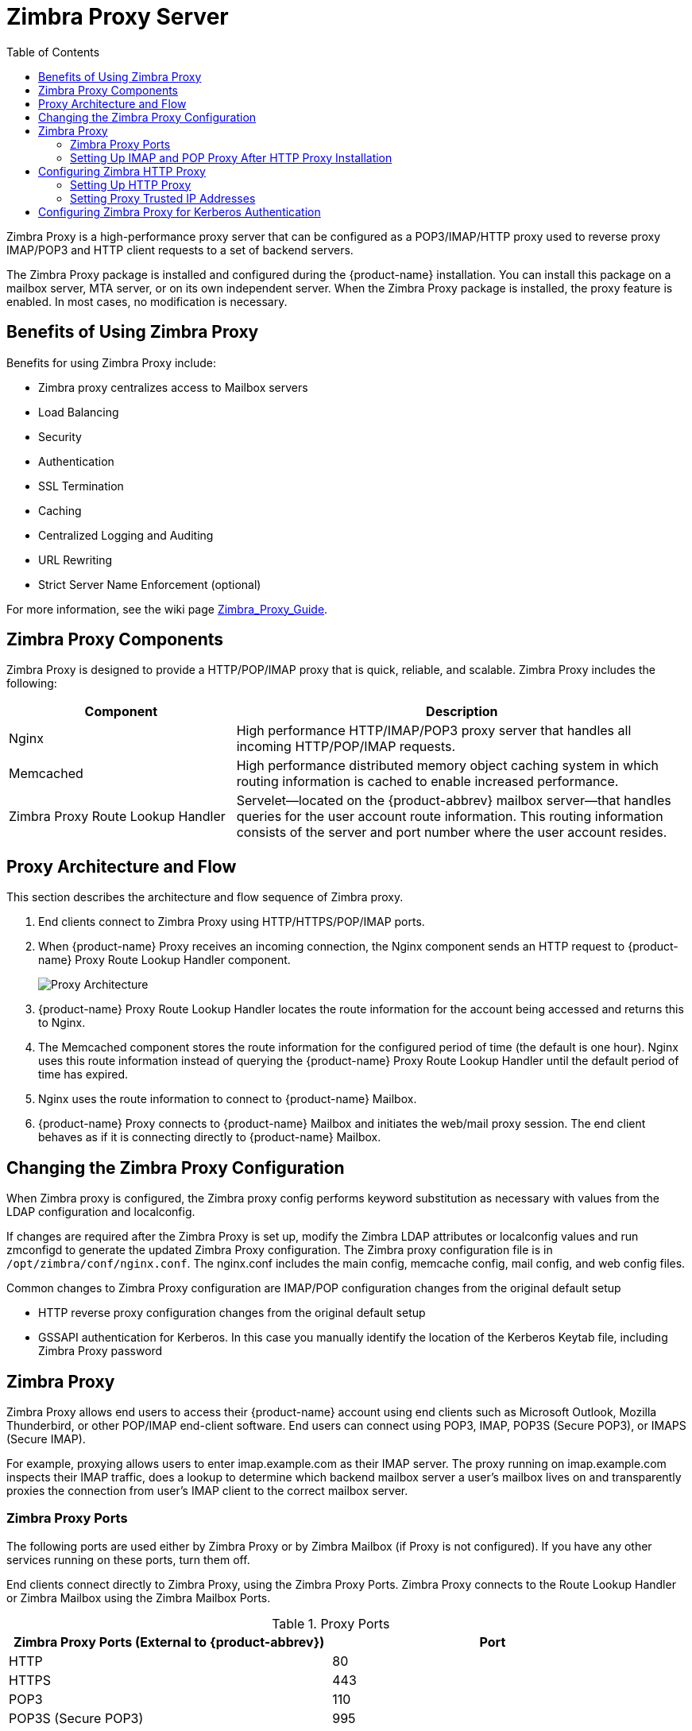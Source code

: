 [[zimbra_proxy_server]]
= Zimbra Proxy Server
:toc:

Zimbra Proxy is a high-performance proxy server that can be configured as a
POP3/IMAP/HTTP proxy used to reverse proxy IMAP/POP3 and HTTP client
requests to a set of backend servers.

The Zimbra Proxy package is installed and configured during the
{product-name} installation. You can install this package on a mailbox
server, MTA server, or on its own independent server. When the Zimbra Proxy
package is installed, the proxy feature is enabled. In most cases, no
modification is necessary.

== Benefits of Using Zimbra Proxy

Benefits for using Zimbra Proxy include:

* Zimbra proxy centralizes access to Mailbox servers
* Load Balancing
* Security
* Authentication
* SSL Termination
* Caching
* Centralized Logging and Auditing
* URL Rewriting
* Strict Server Name Enforcement (optional)

For more information, see the wiki page
https://wiki.zimbra.com/wiki/Zimbra_Proxy_Guide[Zimbra_Proxy_Guide].

== Zimbra Proxy Components

Zimbra Proxy is designed to provide a HTTP/POP/IMAP proxy that is quick,
reliable, and scalable. Zimbra Proxy includes the following:

[cols="1,2",options="header",]
|=======================================================================
|Component |Description

|Nginx |
High performance HTTP/IMAP/POP3 proxy server that handles all incoming
HTTP/POP/IMAP requests.

|Memcached |
High performance distributed memory object caching system in which routing
information is cached to enable increased performance.

|Zimbra Proxy Route Lookup Handler |
Servelet—located on the {product-abbrev} mailbox server—that handles queries for the
user account route information. This routing information consists of the
server and port number where the user account resides.

|=======================================================================

== Proxy Architecture and Flow

This section describes the architecture and flow sequence of Zimbra proxy.

. End clients connect to Zimbra Proxy using HTTP/HTTPS/POP/IMAP ports.

. When {product-name} Proxy receives an incoming connection, the
Nginx component sends an HTTP request to {product-name} Proxy Route
Lookup Handler component.
+
image:images/proxy_architecture_and_flow.png[Proxy Architecture]

.  {product-name} Proxy Route Lookup Handler locates the route
information for the account being accessed and returns this to Nginx.

.  The Memcached component stores the route information for the configured
period of time (the default is one hour). Nginx uses this route information
instead of querying the {product-name} Proxy Route Lookup Handler
until the default period of time has expired.

.  Nginx uses the route information to connect to {product-name}
Mailbox.

.  {product-name} Proxy connects to {product-name} Mailbox and
initiates the web/mail proxy session. The end client behaves as if it is
connecting directly to {product-name} Mailbox.

== Changing the Zimbra Proxy Configuration

When Zimbra proxy is configured, the Zimbra proxy config performs keyword
substitution as necessary with values from the LDAP configuration and
localconfig.

If changes are required after the Zimbra Proxy is set up, modify the Zimbra
LDAP attributes or localconfig values and run zmconfigd to generate the
updated Zimbra Proxy configuration. The Zimbra proxy configuration file is
in `/opt/zimbra/conf/nginx.conf`. The nginx.conf includes the main config,
memcache config, mail config, and web config files.

Common changes to Zimbra Proxy configuration are IMAP/POP configuration
changes from the original default setup

* HTTP reverse proxy configuration changes from the original default setup

* GSSAPI authentication for Kerberos. In this case you manually identify
the location of the Kerberos Keytab file, including Zimbra Proxy password

== Zimbra Proxy

Zimbra Proxy allows end users to access their {product-name} account
using end clients such as Microsoft Outlook, Mozilla Thunderbird, or other
POP/IMAP end-client software. End users can connect using POP3, IMAP, POP3S
(Secure POP3), or IMAPS (Secure IMAP).

For example, proxying allows users to enter imap.example.com as their IMAP
server. The proxy running on imap.example.com inspects their IMAP traffic,
does a lookup to determine which backend mailbox server a user’s mailbox
lives on and transparently proxies the connection from user’s IMAP client
to the correct mailbox server.

=== Zimbra Proxy Ports

The following ports are used either by Zimbra Proxy or by Zimbra Mailbox
(if Proxy is not configured). If you have any other services running on
these ports, turn them off.

End clients connect directly to Zimbra Proxy, using the Zimbra Proxy
Ports. Zimbra Proxy connects to the Route Lookup Handler or Zimbra Mailbox
using the Zimbra Mailbox Ports.

.Proxy Ports
[cols=","]
|====================================================
|*Zimbra Proxy Ports (External to {product-abbrev})* |*Port*

|HTTP |80

|HTTPS |443

|POP3 |110

|POP3S (Secure POP3) |995

|IMAP |143

|IMAPS (Secure IMAP) |993

|*Zimbra Mailbox Ports (Internal to {product-abbrev})* |*Port*

|Route Lookup Handler |7072

|HTTP Backend (if Proxy configured) |8080

|HTTPS Backend (if Proxy configured) |8443

|POP3 Backend (if Proxy configured) |7110

|POP3S Backend (if Proxy configured) |7995

|IMAP Backend (if Proxy configured) |7143

|IMAPS Backend (if Proxy configured) |7993

|====================================================

=== Setting Up IMAP and POP Proxy After HTTP Proxy Installation

IMAP proxy is installed with {product-name} and set up during
installation from the configuration menus. To set up the HTTP proxy, .
proxy must be installed on the identified proxy nodes in order to set up
HTTP proxy. No other configuration is usually required.

If you need to set up IMAP/POP proxy after you have already installed .
HTTP proxy, and set up the . mailbox server and the proxy node.

[NOTE]
You can run the command as `zmproxyconfig -r`, to run against a remote
host. This requires the server to be properly configured in the LDAP
master.

==== Set Up IMAP/POP Proxy with Separate Proxy Node

Use steps in this section if your configuration includes a
separate proxy server.

. On each Zimbra mailbox server that you want to proxy with, enable the
proxy for IMAP/POP proxy.
+
[source,bash]
----
/opt/zimbra/libexec/zmproxyconfig -e -m -H mailbox.node.service.hostname
----
+
This configures the following:
+
--
[cols="m,",options="header",]
|====================================================
|Port Attributes |Setting

|zimbraImapBindPort |7143
|zimbraImapProxyBindPort |143
|zimbraImapSSLBindPort |7993
|zimbraImapSSLProxyBindPort |993
|zimbraPop3BindPort |7110
|zimbraPop3ProxyBindPort |110
|zimbraPop3SSLBindPort |7995
|zimbraPop3SSLProxyBindPort |995
|zimbralmapCleartextLoginEnabled |TRUE
|zimbraReverseProxyLookupTarget |TRUE
|zimbraPop3CleartextLoginEnabled |TRUE

|=======================================================================
--

. Restart services on the proxy and mailbox servers.
+
[source,bash]
----
zmcontrol restart
----

*Set Up the Proxy Node*

On each proxy node that has the proxy service installed, enable the proxy
for the web.
[source,bash]
----
/opt/zimbra/libexec/zmproxyconfig -e -m -H proxy.node.service.hostname
----

This configures the following:

[cols="m,",options="header",]
|====================================================
|*Port Attribute* |*Setting*

|zimbraImapBindPort |7143
|zimbraImapProxyBindPort |143
|zimbraImapSSLBindPort |7993
|zimbraImapSSLProxyBindPort |993
|zimbraPop3BindPort |7110
|zimbraPop3ProxyBindPort |110
|zimbraPop3SSLBindPort |7995
|zimbraPop3SSLProxyBindPort |995
|zimbraReverseProxyMailEnabled |TRUE
|====================================================


==== Set Up a Single Node

Use steps in this section if Zimbra proxy is installed with {product-name}
on the same server.

. Enable the proxy for the web.
+
[source,bash]
----
/opt/zimbra/libexec/zmproxyconfig -e -m -H mailbox.node.service.hostname
----
+
This configures the following:
+
--
[cols="m,",options="header",]
|====================================================
|Port Attribute |Setting

|zimbraImapBindPort |7143
|zimbraImapProxyBindPort |143
|zimbraImapSSLBindPort |7993
|zimbraImapSSLProxyBindPort |993
|zimbraPop3BindPort |7110
|zimbraPop3ProxyBindPort |110
|zimbraPop3SSLBindPort |7995
|zimbraPop3SSLProxyBindPort |995
|zimbraImapCleartextLoginEnabled |TRUE
|zimbraReverseProxyLookupTarget |TRUE
|zimbraPop3CleartextLoginEnabled |TRUE
|zimbraReverseProxyMailEnabled |TRUE
|====================================================
--

. Restart services on the proxy and mailbox servers.
+
[source,bash]
----
zmcontrol restart
----

== Configuring Zimbra HTTP Proxy

Zimbra Proxy can also reverse proxy HTTP requests to the right back-end
server.

For example, users can use a web browser to connect to the proxy server at
https://mail.example.com. The connection from users whose mailboxes live on
mbs1.example.com is proxied to mbs1.example.com by the proxy running on
the mail.example.com server, REST and CalDAV clients, Zimbra Connector for
Outlook, Zimbra Connector for BES, and Zimbra Mobile Sync devices are also
supported by the proxy.

[NOTE]
When ZCB is configured in {product-name}, the proxy configuration
must be changed from the directions here. See the Zimbra wiki article
Installing Blackberry Enterprise Server in a Zimbra Proxy Environment at
https://wiki.zimbra.com/wiki/Installing_Blackberry_Enterprise_Server_%28ZCB/BES%29_in_a_Zimbra_Proxy_Environment.

HTTP reverse proxy routes requests as follows:

* If the requesting URL can be examined to determine the user name, then
the request is routed to the backend mailbox server of the user in the
URL. REST, CalDAV, and Zimbra Mobile Sync are supported through this
mechanism.

* If the request has an auth token cookie (*ZM_AUTH_TOKEN*), the request is
routed to the backend mailbox server of the authenticated user.

* If the above methods do not work, the IP hash method is used to load
balance the requests across the backend mailbox servers which are able to
handle the request or do any necessary internal proxying.

=== Setting Up HTTP Proxy

To set up HTTP proxy, Zimbra Proxy must be installed on the identified
nodes.

[NOTE]

You can run the command as `/opt/zimbra/libexec/zmproxyconfig -r`, to run
against a remote host. Note that this requires the server to be properly
configured in the LDAP master.

==== Setting Up HTTP Proxy as a Separate Proxy Node

Use steps in this section if your configuration includes a separate proxy
server.

. On each Zimbra mailbox server that you want to proxy with, enable the
proxy for the web.
+
[source,bash]
----
/opt/zimbra/libexec/zmproxyconfig -e -w -H mailbox.node.service.hostname
----
+
This configures the following:
+
--
[cols="m,",options="header",]
|====================================================
|Attribute |Setting

|zimbraMailReferMode |reverse-proxied.
|zimbraMailPort |8080 (to avoid port conflicts)
|zimbraMailSSLPort |8443 (to avoid port conflicts)
|zimbraReverseProxyLookupTarget |TRUE
|zimbraMailMode |HTTP
|====================================================
--

. Restart services on the proxy and mailbox servers.
+
[source,bash]
----
zmcontrol restart
----

. Configure each domain with the public service host name to be used for
REST URLs, email, and Briefcase folders.
+
[source,bash]
----
zmprov modifyDomain <domain.com> zimbraPublicServiceHostname <hostname.domain.com>
----

*Setting Up Proxy Node*

On each proxy node that has the proxy service installed, enable the proxy
for the web.

[source,bash]
----
/opt/zimbra/libexec/zmproxyconfig -e -w -H proxy.node.service.hostname
----

This configures the following:

[cols="m,",options="header",]
|=================================================================
|Attribute |Setting

|zimbraMailReferMode |
reverse-proxied.
To set the proxy server mail mode, add the -x option to the command, with
the specific mode as either http, https, both, redirect, or mixed.

|zimbraMailProxyPort |80 (to avoid port conflicts).
|zimbraMailSSLProxyPort |443 (to avoid port conflicts).
|zimbraReverseProxyHttpEnabled |TRUE (to indicate that Web proxy is enabled).
|zimbraReverseProxyMailMode |HTTP (default)

|=================================================================

To set the proxy server mail mode, add the `-x` option to the command
with the specific mode: *http*, *https*, *both*, *redirect*, *mixed*.

==== Setting Up a Single Node for HTTP Proxy

Use steps in this section if Zimbra proxy is installed along with {product-abbrev} on
the same server.

. On each zimbra mailbox server that you want to proxy with, enable
the proxy for the web.
+
[source,bash]
----
/opt/zimbra/libexec/zmproxyconfig -e -w -H mailbox.node.service.hostname
----
+
This configures the following:
+
--
[cols="m,",options="header",]
|===============================================================
|*Attribute* |*Setting*

|zimbraMailReferMode |reverse-proxied.
|zimbraMailPort |8080 (to avoid port conflicts)
|zimbraMailSSLPort |8443 (to avoid port conflicts)
|zimbraReverseProxyLookupTarget to |TRUE
|TRUE
|zimbraMailMode |HTTP (the only supported mode)
|zimbraMailProxyPort |80 (to avoid port conflicts)
|zimbraMailSSLProxyPort |443 (to avoid port conflicts)
|zimbraReverseProxyHttpEnabled |TRUE (to indicate that Web proxy
is enabled)
|zimbraReverseProxyMailMode |HTTP (default)

|===============================================================
--
+
To set the proxy server mail mode, add the `-x` option to the command
with the specific mode: *http*, *https*, *both*, *redirect*, *mixed*.

.  Restart services on the proxy and mailbox servers.
+
[source,bash]
----
zmcontrol restart
----
+
Configure each domain with the public service host name to be used for REST
URLs, email and Briefcase folders.
+
[source,bash]
----
zmprov modifyDomain <domain.com> zimbraPublicServiceHostname <hostname.domain.com>
----

*Set Up Proxy to use Clear Text for Upstream Connections*

When setting up the proxy to use clear text for upstream connections, set
`zimbraReverseProxySSLToUpstreamEnabled` to FALSE.

This attribute defaults to TRUE. In an "out of the box" proxy set up,
the upstream communication defaults to SSL.

*REST URL Generation*

For REST URL, you set the host name, service protocol, and services port
globally or for a specific domain from the following attributes.

* `zimbraPublicServiceHostname`
* `zimbraPublicServiceProtocol`
* `zimbraPublicServicePort`

When generating REST URL’s:

* If `domain.zimbraPublicServiceHostname` is set, use
`zimbraPublicServiceProtocol` + `zimbraPublicServiceHostname` + `zimbraPublicServicePort`

* Otherwise it falls back to the server (account's home server) attributes:
** protocol is computed from `server.zimbraMailMode`
** hostname is `server.zimbraServiceHostname`

* port is computed from the protocol.

[NOTE]
About using `zimbraMailReferMode` - In earlier versions, a local config
variable — `zimbra_auth_always_send_refer` — determined which action the
back-end server took when a user’s mailbox did not reside on the server
that the user logged in to. The default value of FALSE redirected the user
if the user was logging in on the incorrect backend host.

On a multiserver {product-abbrev}, if a load balanced name was needed to create a
friendly landing page, a user would always have to be redirected. In that
case, `zimbra_auth_always_send_refer` was set to TRUE.

Now with a full-fledged reverse proxy, users do not need to be
redirected. The localconfig variable `zimbraMailReferMode` is used with
nginx reverse proxy.

=== Setting Proxy Trusted IP Addresses

When a proxy is configured with {product-abbrev}, each proxy server’s IP
address must be configured in LDAP attribute `zimbraMailTrustedIP` to
identify the proxy addresses as trusted when users log in through the
proxy. The proxy IP address is added to the `X-Forwarded-For` header
information. The `X-Forwarded-For` header is automatically added to the
localconfig `zimbra_http_originating_ip` header attribute. When a user logs
in, this IP address and the user’s address are verified in the Zimbra
mailbox log.

Set each proxy IP address in the attribute. For example, if you have two
proxy servers:

[source,bash]
----
zmprov mcf +zimbraMailTrustedIP {IP of nginx-1} +zimbraMailTrustedIP {IP of nginx-2}
----

[TIP]
--
To verify that X-Forwarded-For was correctly added to the localconfig, type
[source,bash]
----
zmlocalconfig | grep -i http
----

You should see

[source,bash]
----
zimbra_http originating_ip_header = X-Forwarded-For
----
--

== Configuring Zimbra Proxy for Kerberos Authentication

Use steps in this section if you use the Kerberos5 authenticating
mechanism, and want to configure it for the IMAP and POP proxy.

[NOTE]
Make sure that your Kerberos5 authentication mechanism is correctly
configured. See <<zimbra_ldap_service,Zimbra LDAP Service>>

. On each proxy node, set the zimbraReverseProxyDefaultRealm server
attribute to the realm name corresponding to the proxy server. For example:
+
[source,bash]
----
zmprov ms [DNS name.isp.net] zimbraReverseProxyDefaultRealm [ISP.NET]
----

. Each proxy IP address where email clients connect must be configured for
GSSAPI authentication by the mail server. On each proxy node for each of
the proxy IP addresses:
+
[source,bash]
----
zmprov mcf +zimbraReverseProxyAdminIPAddress [IP address]
----

. On each proxy server:
+
[source,bash]
----
zmprov ms [proxyexample.net] zimbraReverseProxyImapSaslGssapiEnabled TRUE

zmprov ms proxyl.isp.net zimbraReverseProxyPop3SaslGssapiEnabled TRUE
----

. Restart the proxy server
+
[source,bash]
----
zmproxyctl restart
----
